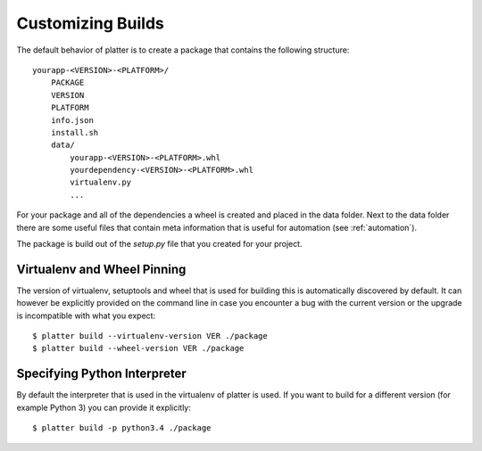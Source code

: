 Customizing Builds
==================

The default behavior of platter is to create a package that contains the
following structure::

    yourapp-<VERSION>-<PLATFORM>/
        PACKAGE
        VERSION
        PLATFORM
        info.json
        install.sh
        data/
            yourapp-<VERSION>-<PLATFORM>.whl
            yourdependency-<VERSION>-<PLATFORM>.whl
            virtualenv.py
            ...

For your package and all of the dependencies a wheel is created and placed
in the data folder.  Next to the data folder there are some useful files
that contain meta information that is useful for automation (see
:ref:`automation`).

The package is build out of the `setup.py` file that you created for your
project.

Virtualenv and Wheel Pinning
----------------------------

The version of virtualenv, setuptools and wheel that is used for building
this is automatically discovered by default.  It can however be explicitly
provided on the command line in case you encounter a bug with the current
version or the upgrade is incompatible with what you expect::

    $ platter build --virtualenv-version VER ./package
    $ platter build --wheel-version VER ./package

Specifying Python Interpreter
-----------------------------

By default the interpreter that is used in the virtualenv of platter is
used.  If you want to build for a different version (for example Python 3)
you can provide it explicitly::

    $ platter build -p python3.4 ./package
